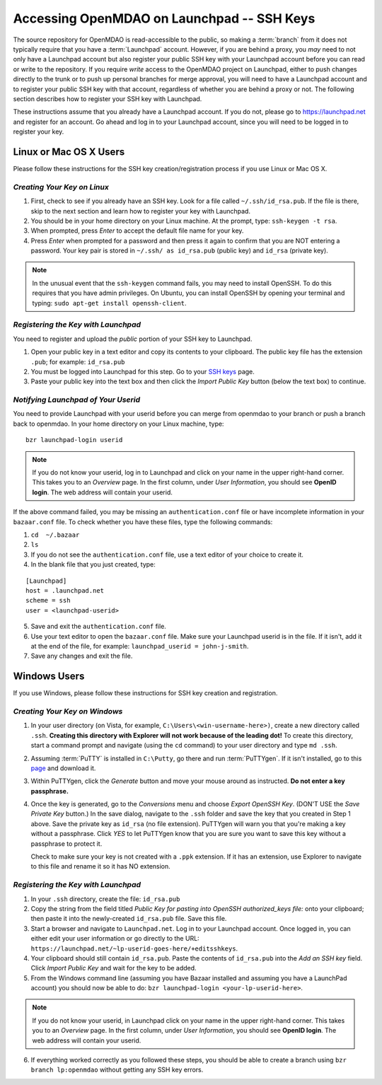 
.. accessing Launchpad (Linux)::

Accessing OpenMDAO on Launchpad -- SSH Keys
============================================

The source repository for OpenMDAO is read-accessible to the public, so making
a :term:`branch` from it does not typically require that you have a :term:`Launchpad` account.
However, if you are behind a proxy, you *may* need to not only have a Launchpad
account but also register your public SSH key with your Launchpad account
before you can read or write to the repository. If you require *write* access
to the OpenMDAO project on Launchpad, either to push changes directly to the
trunk or to push up personal branches for merge approval, you will need to
have a Launchpad account and to register your public SSH key with that
account, regardless of whether you are behind a proxy or not. The following
section describes how to register your SSH key with Launchpad.

These instructions assume that you already have a Launchpad account. If you do
not, please go to https://launchpad.net and register for an account. Go ahead
and log in to your Launchpad account, since you will need to be logged in to
register your key.

Linux or Mac OS X Users
-----------------------

Please follow these instructions for the SSH key creation/registration process
if you use Linux or Mac OS X.

*Creating Your Key on Linux*
++++++++++++++++++++++++++++

1. First, check to see if you already have an SSH key.  Look for a file called ``~/.ssh/id_rsa.pub``.
   If the file is there, skip to the next section and learn how to register your key with Launchpad.
2. You should be in your home directory on your Linux machine. At the prompt, type: ``ssh-keygen -t rsa``. 
3. When prompted, press *Enter* to accept the default file name for your key. 
4. Press *Enter* when prompted for a password and then press it again to
   confirm that you are NOT entering a password. Your key pair is stored in ``~/.ssh/
   as id_rsa.pub`` (public key) and ``id_rsa`` (private key).

.. note::  In the unusual event that the ``ssh-keygen`` command fails, you may need to install
   OpenSSH. To do this requires that you have admin privileges. On Ubuntu, you can install
   OpenSSH by opening your terminal and typing: ``sudo apt-get install openssh-client``. 

*Registering the Key with Launchpad*
++++++++++++++++++++++++++++++++++++

You need to register and upload the *public* portion of your SSH key to Launchpad. 

1. Open your public key in a text editor and copy its contents to your clipboard. The public key
   file has the extension ``.pub``; for example:  ``id_rsa.pub`` 
2. You must be logged into Launchpad for this step. Go to your `SSH keys
   <https://launchpad.net/people/+me/+editsshkeys>`_ page. 
3. Paste your public key into the text box and then click the *Import Public Key* button (below the
   text box) to continue. 


*Notifying Launchpad of Your Userid*                                                    
++++++++++++++++++++++++++++++++++++

You need to provide Launchpad with your userid before you can merge from openmdao to your branch or
push a branch back to openmdao. In your home directory on your Linux machine, type: 

::

  bzr launchpad-login userid

.. note:: If you do not know your userid, log in to Launchpad and click on your name in the upper
   right-hand corner. This takes you to an *Overview* page. In the first column, under *User
   Information*, you should see **OpenID login**. The web address will contain your userid. 

If the above command failed, you may be missing an ``authentication.conf`` file or have incomplete
information in your ``bazaar.conf`` file. To check whether you have these files, type the following
commands:

1. ``cd  ~/.bazaar``
2. ``ls``
3. If you do not see the ``authentication.conf`` file, use a text editor of your choice to
   create it.  
4. In the blank file that you just created, type:

::
     
     [Launchpad]
     host = .launchpad.net
     scheme = ssh
     user = <launchpad-userid>    
  
5. Save and exit the ``authentication.conf`` file.
6. Use your text editor to open the ``bazaar.conf`` file. Make sure your Launchpad userid is in the
   file. If it isn't, add it at the end of the file, for example: ``launchpad_userid = john-j-smith``.
7. Save any changes and exit the file.


.. seealso:: For information on creating a branch, building, and pushing a branch to
             openmdao on Launchpad, see :ref:`Working-on-Your-Branch`.

Windows Users
-------------

If you use Windows, please follow these instructions for SSH key creation and registration. 

.. _Creating-Your-Key-on-Windows:

*Creating Your Key on Windows*
++++++++++++++++++++++++++++++

1. In your user directory (on Vista, for example, ``C:\Users\<win-username-here>)``, create a new directory
   called ``.ssh``. **Creating this directory with Explorer will not work because of the leading dot!** To
   create this directory, start a command prompt and navigate (using the ``cd`` command) to your user
   directory and type ``md .ssh``.

2. Assuming :term:`PuTTY` is installed in ``C:\Putty``, go there and run :term:`PuTTYgen`. If it isn't
   installed, go to this `page <http://www.putty.org>`_ and download it. 

3. Within PuTTYgen, click the *Generate* button and move your mouse around as instructed. **Do not 
   enter a key passphrase.**

4. Once the key is generated, go to the *Conversions* menu and choose *Export OpenSSH Key*. (DON'T USE
   the *Save Private Key* button.) In the save dialog, navigate to the ``.ssh`` folder and save the
   key that you created in Step 1 above. Save the private key as ``id_rsa`` (no file extension).
   PuTTYgen will warn you that you're making a key without a passphrase. Click *YES* to let PuTTYgen
   know that you are sure you want to save this key without a passphrase to protect it. 

   Check to make sure your key is not created with a ``.ppk`` extension. If it has an extension, use
   Explorer to navigate to this file and rename it so it has NO extension.


*Registering the Key with Launchpad*
+++++++++++++++++++++++++++++++++++++

1. In your ``.ssh`` directory, create the file: ``id_rsa.pub``  

2. Copy the string from the field titled *Public Key for pasting into OpenSSH authorized_keys file:* onto
   your clipboard; then paste it into the newly-created ``id_rsa.pub`` file. Save this file.

3. Start a browser and navigate to ``Launchpad.net``. Log in to your Launchpad account. Once logged in, you can
   either edit your user information or  go directly to the URL:  
   ``https://launchpad.net/~lp-userid-goes-here/+editsshkeys``.

4. Your clipboard should still contain ``id_rsa.pub``. Paste the contents of ``id_rsa.pub`` into the *Add an
   SSH key* field. Click *Import Public Key* and wait for the key to be added.

5. From the Windows command line (assuming you have Bazaar installed and assuming you have a LaunchPad
   account) you should now be able to do: ``bzr launchpad-login <your-lp-userid-here>``.

.. note:: If you do not know your userid, in Launchpad click on your name in the upper
   right-hand corner. This takes you to an *Overview* page. In the first column, under *User Information*, 
   you should see **OpenID login**. The web address will contain your userid. 

6. If everything worked correctly as you followed these steps, you should be able to create a branch
   using ``bzr branch lp:openmdao`` without getting any SSH key errors.
